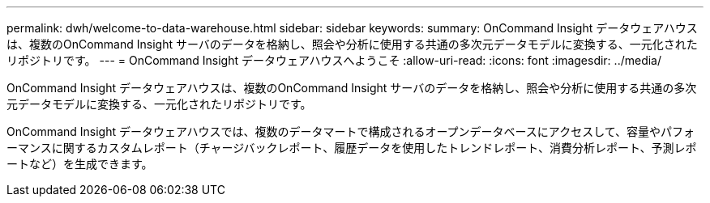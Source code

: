 ---
permalink: dwh/welcome-to-data-warehouse.html 
sidebar: sidebar 
keywords:  
summary: OnCommand Insight データウェアハウスは、複数のOnCommand Insight サーバのデータを格納し、照会や分析に使用する共通の多次元データモデルに変換する、一元化されたリポジトリです。 
---
= OnCommand Insight データウェアハウスへようこそ
:allow-uri-read: 
:icons: font
:imagesdir: ../media/


[role="lead"]
OnCommand Insight データウェアハウスは、複数のOnCommand Insight サーバのデータを格納し、照会や分析に使用する共通の多次元データモデルに変換する、一元化されたリポジトリです。

OnCommand Insight データウェアハウスでは、複数のデータマートで構成されるオープンデータベースにアクセスして、容量やパフォーマンスに関するカスタムレポート（チャージバックレポート、履歴データを使用したトレンドレポート、消費分析レポート、予測レポートなど）を生成できます。

